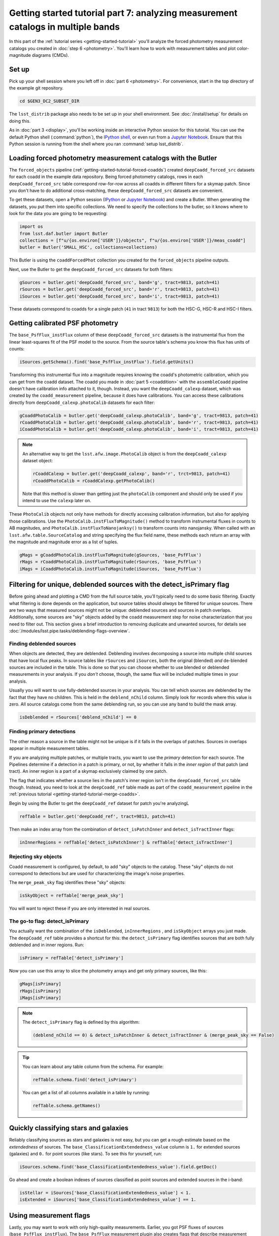 ..
  Brief:
  This tutorial is geared towards beginners to the Science Pipelines software.
  Our goal is to guide the reader through a small data processing project to show what it feels like to use the Science Pipelines.
  We want this tutorial to be kinetic; instead of getting bogged down in explanations and side-notes, we'll link to other documentation.
  Don't assume the user has any prior experience with the Pipelines; do assume a working knowledge of astronomy and the command line.

#################################################################################
Getting started tutorial part 7: analyzing measurement catalogs in multiple bands
#################################################################################

In this part of the :ref:`tutorial series <getting-started-tutorial>` you'll analyze the forced photometry measurement catalogs you created in :doc:`step 6 <photometry>`.
You'll learn how to work with measurement tables and plot color-magnitude diagrams (CMDs).

Set up
======

Pick up your shell session where you left off in :doc:`part 6 <photometry>`.
For convenience, start in the top directory of the example git repository.

.. code-block:: bash

   cd $GEN3_DC2_SUBSET_DIR

The ``lsst_distrib`` package also needs to be set up in your shell environment.
See :doc:`/install/setup` for details on doing this.

As in :doc:`part 3 <display>`, you'll be working inside an interactive Python session for this tutorial.
You can use the default Python shell (:command:`python`), the `IPython shell`_, or even run from a `Jupyter Notebook`_.
Ensure that this Python session is running from the shell where you ran :command:`setup lsst_distrib`.

Loading forced photometry measurement catalogs with the Butler
==============================================================

The ``forced_objects`` pipeline (:ref:`getting-started-tutorial-forced-coadds`) created ``deepCoadd_forced_src`` datasets for each coadd in the example data repository.
Being forced photometry catalogs, rows in each ``deepCoadd_forced_src`` table correspond row-for-row across all coadds in different filters for a skymap patch.
Since you don't have to do additional cross-matching, these ``deepCoadd_forced_src`` datasets are convenient.

To get these datasets, open a Python session (`IPython`_ or `Jupyter Notebook`_) and create a Butler.
When generating the datasets, you put them into specific collections.
We need to specify the collections to the butler, so it knows where to look for the data you are going to be requesting:

.. code-block:: python

   import os
   from lsst.daf.butler import Butler
   collections = [f"u/{os.environ['USER']}/objects", f"u/{os.environ['USER']}/meas_coadd"]
   butler = Butler('SMALL_HSC', collections=collections)

This Butler is using the ``coaddForcedPhot`` collection you created for the ``forced_objects`` pipeline  outputs.

Next, use the Butler to get the ``deepCoadd_forced_src`` datasets for both filters:

.. code-block:: python

   gSources = butler.get('deepCoadd_forced_src', band='g', tract=9813, patch=41)
   rSources = butler.get('deepCoadd_forced_src', band='r', tract=9813, patch=41)
   iSources = butler.get('deepCoadd_forced_src', band='i', tract=9813, patch=41)

These datasets correspond to coadds for a single patch (``41`` in tract ``9813``) for both the HSC-G, HSC-R and HSC-I filters.

Getting calibrated PSF photometry
=================================

The ``base_PsfFlux_instFlux`` column of these ``deepCoadd_forced_src`` datasets is the instrumental flux from the linear least-squares fit of the PSF model to the source.
From the source table's schema you know this flux has units of counts:

.. code-block:: python

   iSources.getSchema().find('base_PsfFlux_instFlux').field.getUnits()

Transforming this instrumental flux into a magnitude requires knowing the coadd's photometric calibration, which you can get from the coadd dataset.
The coadd you made in :doc:`part 5 <coaddition>` with the ``assembleCoadd`` pipeline doesn't have calibration info attached to it, though.
Instead, you want the ``deepCoadd_calexp`` dataset, which was created by the ``coadd_measurement`` pipeline, because it does have calibrations.
You can access these calibrations directly from ``deepCoadd_calexp.photoCalib`` datasets for each filter:

.. code-block:: python

   gCoaddPhotoCalib = butler.get('deepCoadd_calexp.photoCalib', band='g', tract=9813, patch=41)
   rCoaddPhotoCalib = butler.get('deepCoadd_calexp.photoCalib', band='r', tract=9813, patch=41)
   iCoaddPhotoCalib = butler.get('deepCoadd_calexp.photoCalib', band='i', tract=9813, patch=41)

.. note::

   An alternative way to get the ``lsst.afw.image.PhotoCalib`` object is from the ``deepCoadd_calexp`` dataset object:

   .. code-block:: python

      rCoaddCalexp = butler.get('deepCoadd_calexp', band='r', trct=9813, patch=41)
      rCoaddPhotoCalib = rCoaddCalexp.getPhotoCalib()

   Note that this method is slower than getting just the ``photoCalib`` component and should only be used if you intend to use the ``calexp`` later on.

These ``PhotoCalib`` objects not only have methods for directly accessing calibration information, but also for applying those calibrations.
Use the ``PhotoCalib.instFluxToMagnitude()`` method to transform instrumental fluxes in counts to AB magnitudes, and ``PhotoCalib.instFluxToNanojanksy()`` to transform counts into nanojansky.
When called with an ``lsst.afw.table.SourceCatalog`` and string specifying the flux field name, these methods each return an array with the magnitude and magnitude error as a list of tuples.

.. code-block:: python

   gMags = gCoaddPhotoCalib.instFluxToMagnitude(gSources, 'base_PsfFlux')
   rMags = rCoaddPhotoCalib.instFluxToMagnitude(rSources, 'base_PsfFlux')
   iMags = iCoaddPhotoCalib.instFluxToMagnitude(iSources, 'base_PsfFlux')

Filtering for unique, deblended sources with the detect_isPrimary flag
======================================================================

Before going ahead and plotting a CMD from the full source table, you'll typically need to do some basic filtering.
Exactly what filtering is done depends on the application, but source tables should *always* be filtered for unique sources.
There are two ways that measured sources might not be unique: deblended sources and sources in patch overlaps.
Additionally, some sources are "sky" objects added by the coadd measurement step for noise characterization that you need to filter out.
This section gives a brief introduction to removing duplicate and unwanted sources, for details see :doc:`/modules/lsst.pipe.tasks/deblending-flags-overview`.

Finding deblended sources
-------------------------

When objects are detected, they are deblended.
Deblending involves decomposing a source into multiple child sources that have local flux peaks.
In source tables like ``rSources`` and ``iSources``, both the original (blended) *and* de-blended sources are included in the table.
This is done so that you can choose whether to use blended or deblended measurements in your analysis.
If you *don't* choose, though, the same flux will be included multiple times in your analysis.

Usually you will want to use fully-deblended sources in your analysis.
You can tell which sources are deblended by the fact that they have no children.
This is held in the ``deblend_nChild`` column.
Simply look for records where this value is zero.
All source catalogs come from the same deblending run, so you can use any band to build the mask array.

.. code-block:: python

   isDeblended = rSources['deblend_nChild'] == 0

Finding primary detections
--------------------------

The other reason a source in the table might not be unique is if it falls in the overlaps of patches.
Sources in overlaps appear in multiple measurement tables.

If you are analyzing multiple patches, or multiple tracts, you want to use the *primary* detection for each source.
The Pipelines determine if a detection in a patch is primary, or not, by whether it falls in the *inner region* of that patch (and tract).
An inner region is a part of a skymap exclusively claimed by one patch.

The flag that indicates whether a source lies in the patch's inner region isn't in the ``deepCoadd_forced_src`` table though.
Instead, you need to look at the ``deepCoadd_ref`` table made as part of the ``coadd_measurement`` pipeline in the :ref:`previous tutorial <getting-started-tutorial-merge-coadds>`.

Begin by using the Butler to get the ``deepCoadd_ref`` dataset for  patch you're analyzingL

.. code-block:: python

   refTable = butler.get('deepCoadd_ref', tract=9813, patch=41)

Then make an index array from the combination of ``detect_isPatchInner`` and ``detect_isTractInner`` flags:

.. code-block:: python

   inInnerRegions = refTable['detect_isPatchInner'] & refTable['detect_isTractInner']

Rejecting sky objects
---------------------

Coadd measurement is configured, by default, to add "sky" objects to the catalog.
These "sky" objects do not correspond to detections but are used for characterizing the image's noise properties.

The ``merge_peak_sky`` flag identifies these "sky" objects:

.. code-block:: python

   isSkyObject = refTable['merge_peak_sky']

You will want to reject these if you are only interested in real sources.

The go-to flag: detect_isPrimary
--------------------------------

You actually want the combination of the ``isDeblended``, ``inInnerRegions`` , and ``isSkyObject`` arrays you just made.
The ``deepCoadd_ref`` table provides a shortcut for this: the ``detect_isPrimary`` flag identifies sources that are both fully deblended and in inner regions.
Run:

.. code-block:: python

   isPrimary = refTable['detect_isPrimary']

Now you can use this array to slice the photometry arrays and get only primary sources, like this:

.. code-block:: python

   gMags[isPrimary]
   rMags[isPrimary]
   iMags[isPrimary]

.. note::

   The ``detect_isPrimary`` flag is defined by this algorithm:

   .. code-block:: text

      (deblend_nChild == 0) & detect_isPatchInner & detect_isTractInner & (merge_peak_sky == False)

.. tip::

   You can learn about any table column from the schema.
   For example:

   .. code-block:: python

      refTable.schema.find('detect_isPrimary')

   You can get a list of all columns available in a table by running:

   .. code-block:: python

      refTable.schema.getNames()

Quickly classifying stars and galaxies
======================================

Reliably classifying sources as stars and galaxies is not easy, but you can get a rough estimate based on the *extendedness* of sources.
The ``base_ClassificationExtendedness_value`` column is ``1.`` for extended sources (galaxies) and ``0.`` for point sources (like stars).
To see this for yourself, run:

.. code-block:: python

   iSources.schema.find('base_ClassificationExtendedness_value').field.getDoc()

Go ahead and create a boolean indexes of sources classified as point sources and extended sources in the i-band:

.. code-block:: python

   isStellar = iSources['base_ClassificationExtendedness_value'] < 1.
   isExtended = iSources['base_ClassificationExtendedness_value'] == 1.

Using measurement flags
=======================

Lastly, you may want to work with only high-quality measurements.
Earlier, you got PSF fluxes of sources (``base_PsfFlux_instFlux``).
The ``base_PsfFlux`` measurement plugin also creates flags that describe measurement errors and issues.
You can find these flags, as usual, from the table schema.
Here's a way to find columns produced by the ``base_PsfFlux`` plugin:

.. code-block:: python

   iSources.getSchema().extract('base_PsfFlux_*')

A useful flag is ``base_PsfFlux_flag``, which is the logical combination of specific ``base_PsfFlux`` error flags:

.. code-block:: python

   isGoodFlux = ~iSources['base_PsfFlux_flag'] & ~rSources['base_PsfFlux_flag'] & ~gSources['base_PsfFlux_flag']

Since the ``base_PsfFlux_flag`` is ``True`` for sources with measurement errors, you used the unary invert operator (``~``) so that well-measured sources are ``True`` in the ``isGoodFlux`` array.
We need to ``and`` together the sources flagged as good between both the r-band and i-band so that we know each source has both magnitudes.

Finally, combine all these boolean index arrays together:

.. code-block:: python

   selected_stellar = isPrimary & isStellar & isGoodFlux
   selected_extended = isPrimary & isExtended & isGoodFlux

In the next step, you'll plot a color-magnitude diagram of the sources you've selected.

Make a color-color diagram
==========================

The product of this effort will be an *g-r*/*r-i* color-color diagram showing both galaxies and stars.
You can use matplotlib_ to create this visualization:

.. code-block:: python

   import matplotlib.pyplot as plt

   # Grab just the magnitudes and ignor the errors for now
   plt_gMags_stellar = [el[0] for el in gMags[selected_stellar]]
   plt_rMags_stellar = [el[0] for el in rMags[selected_stellar]]
   plt_iMags_stellar = [el[0] for el in iMags[selected_stellar]]
   gmr_stellar = [el1 - el2 for el1, el2 in zip(plt_gMags_stellar, plt_rMags_stellar)]
   rmi_stellar = [el1 - el2 for el1, el2 in zip(plt_rMags_stellar, plt_iMags_stellar)]

   plt_gMags_extended = [el[0] for el in gMags[selected_extended]]
   plt_rMags_extended = [el[0] for el in rMags[selected_extended]]
   plt_iMags_extended = [el[0] for el in iMags[selected_extended]]
   gmr_extended = [el1 - el2 for el1, el2 in zip(plt_gMags_extended, plt_rMags_extended)]
   rmi_extended = [el1 - el2 for el1, el2 in zip(plt_rMags_extended, plt_iMags_extended)]

   plt.style.use('seaborn-notebook')
   plt.figure(1, figsize=(4, 4), dpi=140)
   plt.scatter(gmr_stellar,
               rmi_stellar,
               edgecolors='None', s=4, c='k')
   plt.scatter(gmr_extended,
               rmi_extended, marker='v',
               edgecolors='None', s=4, c='r')
   plt.xlabel('$g-r$')
   plt.ylabel('$r-i$')
   plt.subplots_adjust(left=0.125, bottom=0.1)
   plt.show()

You should see a figure like this:

.. figure:: multiband-analysis.png
   :alt: color-color plot for stars and galaxies.
   :height: 546
   :width: 546

   Color-color plot for  stars and galaxies.
   Stars are plotted as black circles.
   Galaxies are plotted as red inverted triangles.

Wrap up
=======

In this tutorial, you gained experience working with source measurement catalogs created by the LSST Science Pipelines.
Here are some takeaways:

- Forced photometry source tables are ``deepCoadd_forced_src`` datasets.
  They're convenient to use because ``deepCoadd_forced_src`` tables from different filters (for a given skymap patch) correspond row-for-row.
- You need to filter sources for uniqueness due to deblending and patch overlaps.
  The ``detect_isPrimary`` column from the ``deepCoadd_ref`` dataset is the go-to flag for doing this.
- Use the ``base_ClassificationExtendedness_value`` column to quickly distinguish stars from galaxies.
- The ``base_PsfFlux_flag`` column is useful for identifying sources that don't have photometric measurement errors.

In the end, you created a simple color-color diagram.
This tutorial is just the beginning, though.
With the dataset you've created in this tutorial, you can look at galaxies with measurements from the ``CModel`` plugin.
Or compare PSF-fitted photometric measurements with aperture photometry of stars.

When you're ready, dive into the rest of the :doc:`LSST Science Pipelines </index>` documentation to begin processing your own data.
As you're learning, don't hesitate to reach out with questions on the `LSST Community forum`_.

.. _`Jupyter Notebook`: http://jupyter-notebook.readthedocs.io/en/latest/
.. _IPython:
.. _`IPython shell`: http://ipython.readthedocs.io/en/stable/
.. _matplotlib: http://matplotlib.org
.. _LSST Community forum: https://community.lsst.org
